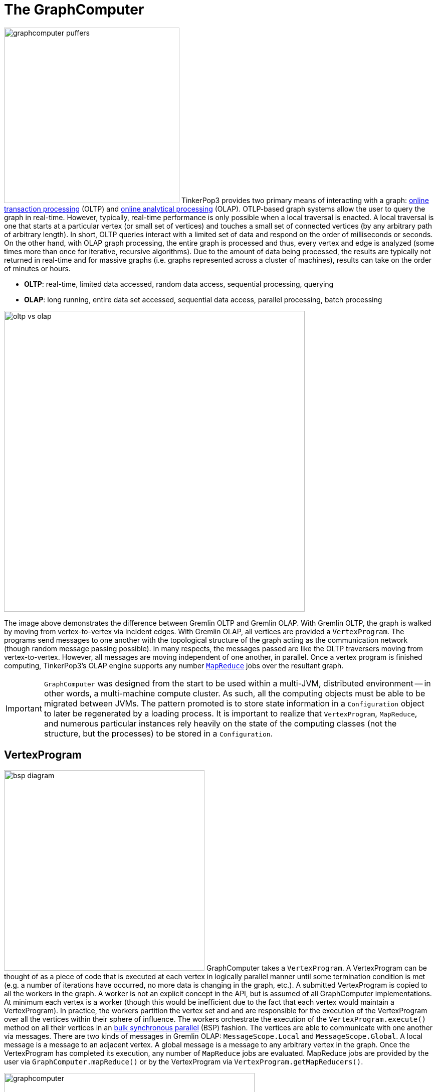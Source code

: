 ////
Licensed to the Apache Software Foundation (ASF) under one or more
contributor license agreements.  See the NOTICE file distributed with
this work for additional information regarding copyright ownership.
The ASF licenses this file to You under the Apache License, Version 2.0
(the "License"); you may not use this file except in compliance with
the License.  You may obtain a copy of the License at

  http://www.apache.org/licenses/LICENSE-2.0

Unless required by applicable law or agreed to in writing, software
distributed under the License is distributed on an "AS IS" BASIS,
WITHOUT WARRANTIES OR CONDITIONS OF ANY KIND, either express or implied.
See the License for the specific language governing permissions and
limitations under the License.
////
[[graphcomputer]]
The GraphComputer
=================

image:graphcomputer-puffers.png[width=350,float=right] TinkerPop3 provides two primary means of interacting with a graph: link:http://en.wikipedia.org/wiki/Online_transaction_processing[online transaction processing] (OLTP) and link:http://en.wikipedia.org/wiki/Online_analytical_processing[online analytical processing] (OLAP). OTLP-based graph systems allow the user to query the graph in real-time. However, typically, real-time performance is only possible when a local traversal is enacted. A local traversal is one that starts at a particular vertex (or small set of vertices) and touches a small set of connected vertices (by any arbitrary path of arbitrary length). In short, OLTP queries interact with a limited set of data and respond on the order of milliseconds or seconds. On the other hand, with OLAP graph processing, the entire graph is processed and thus, every vertex and edge is analyzed (some times more than once for iterative, recursive algorithms). Due to the amount of data being processed, the results are typically not returned in real-time and for massive graphs (i.e. graphs represented across a cluster of machines), results can take on the order of minutes or hours.

 * *OLTP*: real-time, limited data accessed, random data access, sequential processing, querying
 * *OLAP*: long running, entire data set accessed, sequential data access, parallel processing, batch processing

image::oltp-vs-olap.png[width=600]

The image above demonstrates the difference between Gremlin OLTP and Gremlin OLAP. With Gremlin OLTP, the graph is walked by moving from vertex-to-vertex via incident edges. With Gremlin OLAP, all vertices are provided a `VertexProgram`. The programs send messages to one another with the topological structure of the graph acting as the communication network (though random message passing possible). In many respects, the messages passed are like the OLTP traversers moving from vertex-to-vertex. However, all messages are moving independent of one another, in parallel. Once a vertex program is finished computing, TinkerPop3's OLAP engine supports any number link:http://en.wikipedia.org/wiki/MapReduce[`MapReduce`] jobs over the resultant graph.

IMPORTANT: `GraphComputer` was designed from the start to be used within a multi-JVM, distributed environment -- in other words, a multi-machine compute cluster. As such, all the computing objects must be able to be migrated between JVMs. The pattern promoted is to store state information in a `Configuration` object to later be regenerated by a loading process. It is important to realize that `VertexProgram`, `MapReduce`, and numerous particular instances rely heavily on the state of the computing classes (not the structure, but the processes) to be stored in a `Configuration`.

[[vertexprogram]]
VertexProgram
-------------

image:bsp-diagram.png[width=400,float=right] GraphComputer takes a `VertexProgram`. A VertexProgram can be thought of as a piece of code that is executed at each vertex in logically parallel manner until some termination condition is met (e.g. a number of iterations have occurred, no more data is changing in the graph, etc.). A submitted VertexProgram is copied to all the workers in the graph. A worker is not an explicit concept in the API, but is assumed of all GraphComputer implementations. At minimum each vertex is a worker (though this would be inefficient due to the fact that each vertex would maintain a VertexProgram). In practice, the workers partition the vertex set and and are responsible for the execution of the VertexProgram over all the vertices within their sphere of influence. The workers orchestrate the execution of the `VertexProgram.execute()` method on all their vertices in an link:http://en.wikipedia.org/wiki/Bulk_synchronous_parallel[bulk synchronous parallel] (BSP) fashion. The vertices are able to communicate with one another via messages. There are two kinds of messages in Gremlin OLAP: `MessageScope.Local` and `MessageScope.Global`. A local message is a message to an adjacent vertex. A global message is a message to any arbitrary vertex in the graph. Once the VertexProgram has completed its execution, any number of `MapReduce` jobs are evaluated. MapReduce jobs are provided by the user via `GraphComputer.mapReduce()` or by the VertexProgram via `VertexProgram.getMapReducers()`.

image::graphcomputer.png[width=500]

The example below demonstrates how to submit a VertexProgram to a graph's GraphComputer. `GraphComputer.submit()` yields a `Future<ComputerResult>`. The `ComputerResult` has the resultant computed graph which can be a full copy of the original graph (see <<hadoop-gremlin,Hadoop-Gremlin>>) or a view over the original graph (see <<tinkergraph,TinkerGraph>>). The ComputerResult also provides access to computational side-effects called `Memory` (which includes, for example, runtime, number of iterations, results of MapReduce jobs, and VertexProgram-specific memory manipulations).

[gremlin-groovy,modern]
----
result = graph.compute().program(PageRankVertexProgram.build().create()).submit().get()
result.memory().runtime
g = result.graph().traversal(standard())
g.V().valueMap('name',PageRankVertexProgram.PAGE_RANK)
----

NOTE: This model of "vertex-centric graph computing" was made popular by Google's link:http://googleresearch.blogspot.com/2009/06/large-scale-graph-computing-at-google.html[Pregel] graph engine. In the open source world, this model is found in OLAP graph computing systems such as link:https://giraph.apache.org/[Giraph], link:https://hama.apache.org/[Hama], and link:http://faunus.thinkaurelius.com[Faunus]. TinkerPop3 extends the popularized model with integrated post-processing <<mapreduce,MapReduce>> jobs over the vertex set.

IMPORTANT: As of TinkerPop3 x.y.z, message combiners are not supported. The primary reason is that TinkerPop wants to provide a model of message combining that does not require all messages to a particular vertex to be combined. This allows for more complex message passing scenarios to exist, where multi-typed messages are possible. However, at this time, no general solution has been developed.

[[mapreduce]]
MapReduce
---------

The BSP model proposed by Pregel stores the results of the computation in a distributed manner as properties on the elements in the graph. In many situations, it is necessary to aggregate those resultant properties into a single result set (i.e. a statistic). For instance, assume a VertexProgram that computes a nominal cluster for each vertex (i.e. link:http://en.wikipedia.org/wiki/Community_structure[a graph clustering algorithm]). At the end of the computation, each vertex will have a property denoting the cluster it was assigned to. TinkerPop3 provides the ability to answer global questions about the clusters. For instance, in order to answer the following questions, `MapReduce` jobs are required:

 * How many vertices are in each cluster? (*presented below*)
 * How many unique clusters are there? (*presented below*)
 * What is the average age of each vertex in each cluster?
 * What is the degree distribution of the vertices in each cluster?

A compressed representation of the `MapReduce` API in TinkerPop3 is provided below. The key idea is that the `map`-stage processes all vertices to emit key/value pairs. Those values are aggregated on their respective key for the `reduce`-stage to do its processing to ultimately yield more key/value pairs.

[source,java]
public interface MapReduce<MK, MV, RK, RV, R> {
  public void map(final Vertex vertex, final MapEmitter<MK, MV> emitter);
  public void reduce(final MK key, final Iterator<MV> values, final ReduceEmitter<RK, RV> emitter);
  // there are more methods
}

IMPORTANT: The vertex that is passed into the `MapReduce.map()` method does not contain edges. The vertex only contains original and computed vertex properties. This reduces the amount of data required to be loaded and ensures that MapReduce is used for post-processing computed results. All edge-based computing should be accomplished in the `VertexProgram`.

image::mapreduce.png[width=650]

The `MapReduce` extension to GraphComputer is made explicit when examining the <<peerpressurevertexprogram,`PeerPressureVertexProgram`>> and corresponding `ClusterPopulationMapReduce`. In the code below, the GraphComputer result returns the computed on `Graph` as well as the `Memory` of the computation (`ComputerResult`). The memory maintain the results of any MapReduce jobs. The cluster population MapReduce result states that there are 5 vertices in cluster 1 and 1 vertex in cluster 6. This can be verified (in a serial manner) by looking at the `PeerPressureVertexProgram.CLUSTER` property of the resultant graph. Notice that the property is "hidden" unless it is directly accessed via name.

[gremlin-groovy,modern]
----
graph = TinkerFactory.createModern()
result = graph.compute().program(PeerPressureVertexProgram.build().create()).mapReduce(ClusterPopulationMapReduce.build().create()).submit().get()
result.memory().get('clusterPopulation')
g = result.graph().traversal(standard())
g.V().values(PeerPressureVertexProgram.CLUSTER).groupCount().next()
g.V().valueMap()
g.V().valueMap(true,PeerPressureVertexProgram.CLUSTER)
----

If there are numerous statistics desired, then its possible to register as many MapReduce jobs as needed. For instance, the `ClusterCountMapReduce` determines how many unique clusters were created by the peer pressure algorithm. Below both `ClusterCountMapReduce` and `ClusterPopulationMapReduce` are computed over the resultant graph.

[gremlin-groovy,modern]
----
result = graph.compute().program(PeerPressureVertexProgram.build().create()).
           mapReduce(ClusterPopulationMapReduce.build().create()).
           mapReduce(ClusterCountMapReduce.build().create()).submit().get()
result.memory().clusterPopulation
result.memory().clusterCount
----

IMPORTANT: The MapReduce model of TinkerPop3 does not support MapReduce chaining. Thus, the order in which the MapReduce jobs are executed is irrelevant. This is made apparent when realizing that the `map()`-stage takes a `Vertex` as its input and the `reduce()`-stage yields key/value pairs. Thus, the results of reduce can not feed back into map.

A Collection of VertexPrograms
------------------------------

TinkerPop3 provides a collection of VertexPrograms that implement common algorithms. This section discusses the various implementations.

IMPORTANT: The vertex programs presented are what are provided as of TinkerPop x.y.z. Over time, with future releases, more algorithms will be added.

[[pagerankvertexprogram]]
PageRankVertexProgram
~~~~~~~~~~~~~~~~~~~~~

image:gremlin-pagerank.png[width=400,float=right] link:http://en.wikipedia.org/wiki/PageRank[PageRank] is perhaps the most popular OLAP-oriented graph algorithm. This link:http://en.wikipedia.org/wiki/Centrality[eigenvector centrality] variant was developed by Brin and Page of Google. PageRank defines a centrality value for all vertices in the graph, where centrality is defined recursively where a vertex is central if it is connected to central vertices. PageRank is an iterative algorithm that converges to a link:http://en.wikipedia.org/wiki/Ergodicity[steady state distribution]. If the pageRank values are normalized to 1.0, then the pageRank value of a vertex is the probability that a random walker will be seen that that vertex in the graph at any arbitrary moment in time. In order to help developers understand the methods of a `VertexProgram`, the PageRankVertexProgram code is analyzed below.

[source,java]
----
public class PageRankVertexProgram implements VertexProgram<Double> { <1>

    private MessageScope.Local<Double> incidentMessageScope = MessageScope.Local.of(__::outE); <2>
    private MessageScope.Local<Double> countMessageScope = MessageScope.Local.of(new MessageScope.Local.ReverseTraversalSupplier(this.incidentMessageScope));

    public static final String PAGE_RANK = "gremlin.pageRankVertexProgram.pageRank"; <3>
    public static final String EDGE_COUNT = "gremlin.pageRankVertexProgram.edgeCount";

    private static final String VERTEX_COUNT = "gremlin.pageRankVertexProgram.vertexCount";
    private static final String ALPHA = "gremlin.pageRankVertexProgram.alpha";
    private static final String TOTAL_ITERATIONS = "gremlin.pageRankVertexProgram.totalIterations";
    private static final String INCIDENT_TRAVERSAL_SUPPLIER = "gremlin.pageRankVertexProgram.incidentTraversalSupplier";

    private LambdaHolder<Supplier<Traversal<Vertex, Edge>>> traversalSupplier;
    private double vertexCountAsDouble = 1.0d;
    private double alpha = 0.85d;
    private int totalIterations = 30;

    private static final Set<String> COMPUTE_KEYS = new HashSet<>(Arrays.asList(PAGE_RANK, EDGE_COUNT));

    private PageRankVertexProgram() {}

    @Override
    public void loadState(final Configuration configuration) { <4>
        this.traversalSupplier = LambdaHolder.loadState(configuration, INCIDENT_TRAVERSAL_SUPPLIER);
        if (null != this.traversalSupplier) {
            VertexProgramHelper.verifyReversibility(this.traversalSupplier.get().get());
            this.incidentMessageScope = MessageScope.Local.of(this.traversalSupplier.get());
        }
        this.vertexCountAsDouble = configuration.getDouble(VERTEX_COUNT, 1.0d);
        this.alpha = configuration.getDouble(ALPHA, 0.85d);
        this.totalIterations = configuration.getInt(TOTAL_ITERATIONS, 30);
    }

    @Override
    public void storeState(final Configuration configuration) {
        configuration.setProperty(VERTEX_PROGRAM, PageRankVertexProgram.class.getName());
        configuration.setProperty(VERTEX_COUNT, this.vertexCountAsDouble);
        configuration.setProperty(ALPHA, this.alpha);
        configuration.setProperty(TOTAL_ITERATIONS, this.totalIterations);
        if (null != this.traversalSupplier) {
            this.traversalSupplier.storeState(configuration);
        }
    }

    @Override
    public Set<String> getElementComputeKeys() { <5>
        return COMPUTE_KEYS;
    }

    @Override
    public Optional<MessageCombiner<Double>> getMessageCombiner() {
        return (Optional) PageRankMessageCombiner.instance();
    }

    @Override
    public Set<MessageScope> getMessageScopes(final int iteration) {
        final Set<MessageScope> set = new HashSet<>();
        set.add(0 == iteration ? this.countMessageScope : this.incidentMessageScope);
        return set;
    }

    @Override
    public void setup(final Memory memory) {

    }

    @Override
    public void execute(final Vertex vertex, Messenger<Double> messenger, final Memory memory) { <6>
        if (memory.isInitialIteration()) { <7>
            messenger.sendMessage(this.countMessageScope, 1.0d);
        } else if (1 == memory.getIteration()) { <8>
            double initialPageRank = 1.0d / this.vertexCountAsDouble;
            double edgeCount = StreamFactory.stream(messenger.receiveMessages(this.countMessageScope)).reduce(0.0d, (a, b) -> a + b);
            vertex.property(single, PAGE_RANK, initialPageRank);
            vertex.property(single, EDGE_COUNT, edgeCount);
            messenger.sendMessage(this.incidentMessageScope, initialPageRank / edgeCount);
        } else { <9>
            double newPageRank = StreamFactory.stream(messenger.receiveMessages(this.incidentMessageScope)).reduce(0.0d, (a, b) -> a + b);
            newPageRank = (this.alpha * newPageRank) + ((1.0d - this.alpha) / this.vertexCountAsDouble);
            vertex.property(single, PAGE_RANK, newPageRank);
            messenger.sendMessage(this.incidentMessageScope, newPageRank / vertex.<Double>value(EDGE_COUNT));
        }
    }

    @Override
    public boolean terminate(final Memory memory) { <10>
        return memory.getIteration() >= this.totalIterations;
    }

    @Override
    public String toString() {
        return StringFactory.vertexProgramString(this, "alpha=" + this.alpha + ",iterations=" + this.totalIterations);
    }
}
----

<1> `PageRankVertexProgram` implements `VertexProgram<Double>` because the messages it sends are Java doubles.
<2> The default path of energy propagation is via outgoing edges from the current vertex.
<3> The resulting PageRank values for the vertices are stored as a hidden property.
<4> A vertex program is constructed using an Apache `Configuration` to ensure easy dissemination across a cluster of JVMs.
<5> A vertex program must define the "compute keys" that are the properties being operated on during the computation.
<6> The "while"-loop of the vertex program.
<7> In order to determine how to distribute the energy to neighbors, a "1"-count is used to determine how many incident vertices exist for the `MessageScope`.
<8> Initially, each vertex is provided an equal amount of energy represented as a double.
<9> Energy is aggregated, computed on according to the PageRank algorithm, and then disseminated according to the defined `MessageScope.Local`.
<10> The computation is terminated after a pre-defined number of iterations.

[[peerpressurevertexprogram]]
PeerPressureVertexProgram
~~~~~~~~~~~~~~~~~~~~~~~~~

The `PeerPressureVertexProgram` is a clustering algorithm that assigns a nominal value to each vertex in the graph. The nominal value represents the vertex's cluster. If two vertices have the same nominal value, then they are in the same cluster. The algorithm proceeds in the following manner.

 . Every vertex assigns itself to a unique cluster ID (initially, its vertex ID).
 . Every vertex determines its per neighbor vote strength as 1.0d / incident edges count.
 . Every vertex sends its cluster ID and vote strength to its adjacent vertices as a `Pair<Serializable,Double>`
 . Every vertex generates a vote energy distribution of received cluster IDs and changes its current cluster ID to the most frequent cluster ID.
  .. If there is a tie, then the cluster with the lowest `toString()` comparison is selected.
 . Steps 3 and 4 repeat until either a max number of iterations has occurred or no vertex has adjusted its cluster anymore.

[[traversalvertexprogram]]
TraversalVertexProgram
~~~~~~~~~~~~~~~~~~~~~~

image:traversal-vertex-program.png[width=250,float=left] The `TraversalVertexProgram` is a "special" VertexProgram in that it can be executed via `GraphTraversal` and the submit `:>` command in <<gremlin-console,Gremlin Console>>. In Gremlin, it is possible to have the same traversal executed using either the standard OTLP-engine or the `GraphComputer` OLAP-engine. The difference being where the traversal is submitted.

NOTE: This model of graph traversal in a BSP system was first implemented by the link:http://faunus.thinkaurelius.com[Faunus] graph analytics engine and originally described in link:http://markorodriguez.com/2011/04/19/local-and-distributed-traversal-engines/[Local and Distributed Traversal Engines].

[gremlin-groovy,modern]
----
g = graph.traversal(standard())
g.V().both().hasLabel('person').values('age').groupCount().next() // OLTP
g = graph.traversal(computer())
g.V().both().hasLabel('person').values('age').groupCount().next() // OLAP
----

image::olap-traversal.png[width=650]

In the OLAP example above, a `TraversalVertexProgram` is (logically) sent to each vertex in the graph. Each instance evaluation requires (logically) 5 BSP iterations and each iteration is interpreted as such:

 . `g.V()`: Put a traverser on each vertex in the graph.
 . `both()`: Propagate each traverser to the vertices `both`-adjacent to its current vertex.
 . `hasLabel('person')`: If the vertex is not a person, kill the traversers at that vertex.
 . `values('age')`: Have all the traversers reference the integer age of their current vertex.
 . `groupCount()`: Count how many times a particular age has been seen.

While 5 iterations were presented, in fact, `TraversalVertexProgram` will execute the traversal in only 3 iterations. The reason being is that `hasLabel('person').values('age').groupCount()` can all be executed in a single iteration as any message sent would simply be to the current executing vertex. Thus, a simple optimization exists in Gremlin OLAP called "reflexive message passing" which simulates non-message-passing BSP iterations within a single BSP iteration.

When the computation is complete a <<mapreduce,MapReduce>> job executes which aggregates all the `groupCount()` sideEffect Map (i.e. "`HashMap`") objects on each vertex into a single local representation (thus, turning the distributed Map representation into a local Map representation).

////
The same OLAP traversal can be executed using the standard `g.compute()` model, though at the expense of verbosity. `TraversalVertexProgram` provides a fluent `Builder` for constructing a `TraversalVertexProgram`. The specified `traversal()` can be either a `Supplier<Traversal>` object, a `Supplier<Traversal>` class, or a link:http://en.wikipedia.org/wiki/Scripting_for_the_Java_Platform[JSR-223] script that will generate (i.e. supply) a `Traversal`. If `traversal()` is supplied a single string, it is assumed that "gremlin-groovy" is the `ScriptEngine` to use. If two strings are supplied, then the first string denotes the `ScriptEngine` to evaluate the second string script with in order to generate (i.e. supply) the `Traversal`.

[gremlin-groovy,modern]
----
//g.engine(computer())
//result = g.compute().program(TraversalVertexProgram.build().traversal(g.V().both().hasLabel('person').values('age').groupCount('a')).create()).submit().get()
//result.memory().a
//result.memory().iteration
//result.memory().runtime
----
////

[[distributed-gremlin-gotchas]]
Distributed Gremlin Gotchas
^^^^^^^^^^^^^^^^^^^^^^^^^^^

Gremlin OLTP is not identical to Gremlin OLAP.

IMPORTANT: There are two primary theoretical differences between Gremlin OLTP and Gremlin OLAP. First, Gremlin OLTP (via `Traversal`) leverages a link:http://en.wikipedia.org/wiki/Depth-first_search[depth-first] execution engine. Depth-first execution has a limited memory footprint due to link:http://en.wikipedia.org/wiki/Lazy_evaluation[lazy evaluation]. On the other hand, Gremlin OLAP (via `TraversalVertexProgram`) leverages a link:http://en.wikipedia.org/wiki/Breadth-first_search[breadth-first] execution engine which maintains a larger memory footprint, but a better time complexity due to vertex-local traversers being able to be merged. The second difference is that Gremlin OLTP is executed in a serial fashion, while Gremlin OLAP is executed in a parallel fashion. These two fundamental differences lead to the behaviors enumerated below.

image::gremlin-without-a-cause.png[width=200,float=right]

 . Traversal sideEffects are represented as a distributed data structure across the graph's vertex set. It is not possible to get a global view of a sideEffect until it is aggregated via a <<mapreduce,MapReduce>> job. In some situations, the local vertex representation of the sideEffect is sufficient to ensure the intended semantics of the traversal are respected. However, this is not generally true so be wary of traversals that require global views of a sideEffect.
 . When evaluating traversals that rely on path information (i.e. the history of the traversal), practical computational limits can easily be reached due the link:http://en.wikipedia.org/wiki/Combinatorial_explosion[combinatoric explosion] of data. With path computing enabled, every traverser is unique and thus, must be enumerated as opposed to being counted/merged. The difference being a collection of paths vs. a single 64-bit long at a single vertex. For more information on this concept, please see link:http://thinkaurelius.com/2012/11/11/faunus-provides-big-graph-data-analytics/[Faunus Provides Big Graph Data].
 . When traversals of the form `x.as('a').y.someSideEffectStep('a').z` are evaluated, the `a` object is stored in the path information of the traverser and thus, such traversals (may) turn on path calculations when executed on a GraphComputer.
 . Steps that are concerned with the global ordering of traversers do not have a meaningful representation in OLAP. For example, what does <<order-step,`order()`>>-step mean when all traversers are being processed in parallel? Even if the traversers were aggregated and ordered, then at the next step they would return to being executed in parallel and thus, in an unpredictable order. Other steps of this nature include <<order-step,`order()`>>. When these steps are executed at the end of a traversal (i.e the final step), the `TraverserMapReduce` job ensures the resultant serial representation is ordered accordingly.
 . Steps that are concerned with providing a global aggregate to the next step of computation do not have a correlate in OLAP. For example, <<fold-step,`fold()`>>-step can only fold up the objects at each executing vertex. Next, even if a global fold was possible, where would it go? Which vertex would be the host of the data structure? The `fold()`-step only makes sense as an end-step whereby a MapReduce job can generate the proper global-to-local data reduction.
